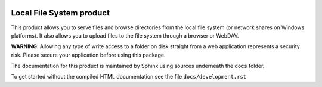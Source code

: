 .. image:: https://github.com/dataflake/Products.LocalFS/actions/workflows/tests.yml/badge.svg
   :target: https://github.com/dataflake/Products.LocalFS/actions/workflows/tests.yml

.. image:: https://coveralls.io/repos/github/dataflake/Products.LocalFS/badge.svg
   :target: https://coveralls.io/github/dataflake/Products.LocalFS

.. image:: https://img.shields.io/pypi/v/Products.LocalFS.svg
   :target: https://pypi.python.org/pypi/Products.LocalFS
   :alt: Current version on PyPI

.. image:: https://img.shields.io/pypi/pyversions/Products.LocalFS.svg
   :target: https://pypi.org/project/Products.LocalFS
   :alt: Supported Python versions

Local File System product
==========================

This product allows you to serve files and browse directories from the 
local file system (or network shares on Windows platforms). It also
allows you to upload files to the file system through a browser or WebDAV.

**WARNING**: Allowing any type of write access to a folder on disk straight
from a web application represents a security risk. Please secure your
application before using this package.
 
The documentation for this product is maintained by Sphinx
using sources underneath the ``docs`` folder.

To get started without the compiled HTML documentation see the 
file ``docs/development.rst``
